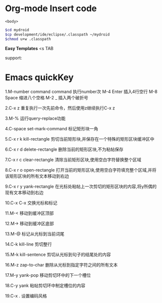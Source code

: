 * Org-mode Insert code
#+NAME:<name>
#+BEGIN_SRC <language><switches><header arguments>
<body>
#+END_SRC

#+NAME：command
#+BEGIN_SRC sh
$cd mydroid
$cp development/ide/eclipse/.classpath ~/mydroid
$chmod u+w .classpath
#+END_SRC

*Easy Templates*
<s TAB

support:


* Emacs quickKey
1.M-number command
command 执行number次
M-4 Enter 插入4行空行
M-8 Space 缩进八个空格
M-2 _ 插入两个破折号

2.C-x z
重复执行一次先前命令，然后使用z继续执行C-x z

3.M-%
运行query-replace功能

4.C-space set-mark-command
标记矩形块一角

5.C-x r k  kill-rectangle
剪切当前矩形块,并保存在一个特殊的矩形区块缓冲区中

6.C-x r d delete-rectangle
删除当前的矩形区块,不为粘帖保存

7.C-x r c clear-rectangle
清除当前矩形区块,使用空白字符替换整个区域

8.C-x r o open-rectangle
打开当前的矩形区块,使用空白字符填充整个区域,并将该矩形区块的所有文本移动到右边

9.C-x r y yank-rectangle
在光标处粘帖上一次剪切的矩形区块的内容,将y所偶的现有文本移动到右边

10.C-x C-x
交换光标和标记

11.M-<
移动到缓冲区顶部

12.M->
移动到缓冲区底部

13.M-@
标记从光标到当前词尾

14.C-k kill-line
剪切整行

15.M-k kill-sentence
剪切从光标到句子的结尾处的内容

16.M-z zap-to-char
删除从光标到指定字符之间的所有文本

17.M-y yank-pop
移动剪切环中的下一个槽位

18.C-y yank
粘帖剪切环中制定槽位的内容

19.C-x .
设置编码风格
